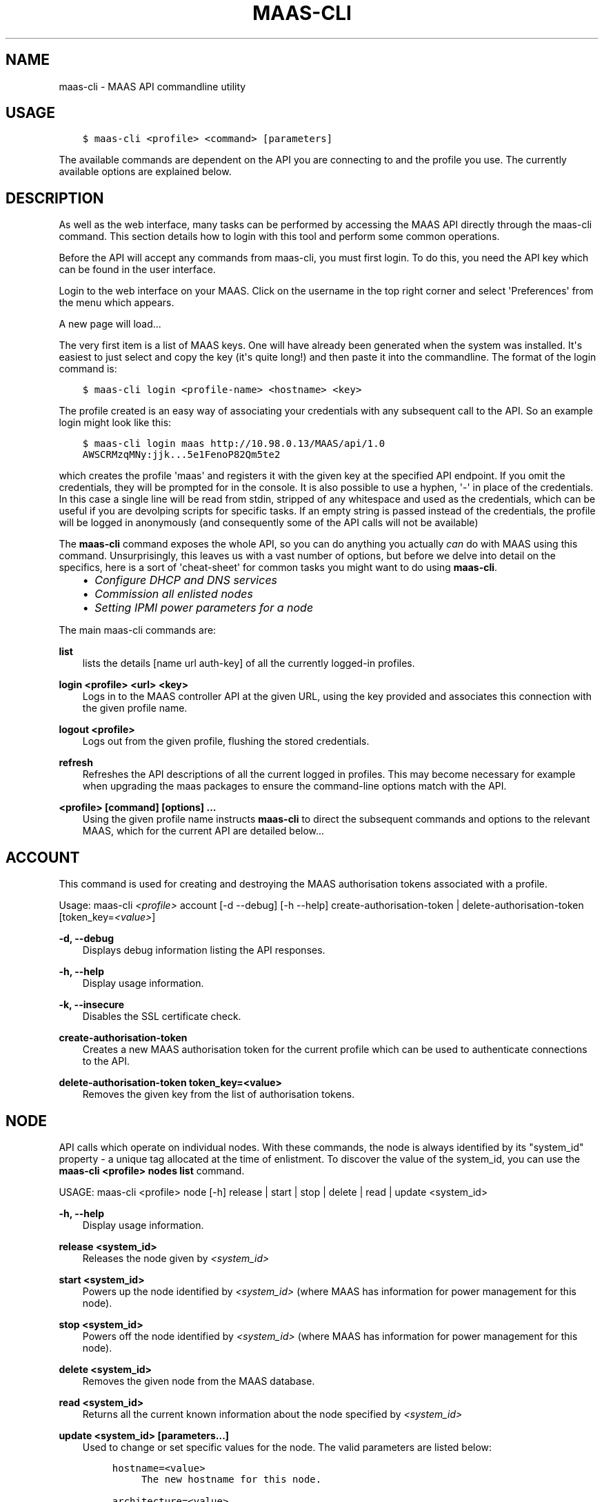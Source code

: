 .\" Man page generated from reStructuredText.
.
.TH "MAAS-CLI" "8" "October 25, 2013" "13.10" "MAAS"
.SH NAME
maas-cli \- MAAS API commandline utility
.
.nr rst2man-indent-level 0
.
.de1 rstReportMargin
\\$1 \\n[an-margin]
level \\n[rst2man-indent-level]
level margin: \\n[rst2man-indent\\n[rst2man-indent-level]]
-
\\n[rst2man-indent0]
\\n[rst2man-indent1]
\\n[rst2man-indent2]
..
.de1 INDENT
.\" .rstReportMargin pre:
. RS \\$1
. nr rst2man-indent\\n[rst2man-indent-level] \\n[an-margin]
. nr rst2man-indent-level +1
.\" .rstReportMargin post:
..
.de UNINDENT
. RE
.\" indent \\n[an-margin]
.\" old: \\n[rst2man-indent\\n[rst2man-indent-level]]
.nr rst2man-indent-level -1
.\" new: \\n[rst2man-indent\\n[rst2man-indent-level]]
.in \\n[rst2man-indent\\n[rst2man-indent-level]]u
..
.
.nr rst2man-indent-level 0
.
.de1 rstReportMargin
\\$1 \\n[an-margin]
level \\n[rst2man-indent-level]
level margin: \\n[rst2man-indent\\n[rst2man-indent-level]]
-
\\n[rst2man-indent0]
\\n[rst2man-indent1]
\\n[rst2man-indent2]
..
.de1 INDENT
.\" .rstReportMargin pre:
. RS \\$1
. nr rst2man-indent\\n[rst2man-indent-level] \\n[an-margin]
. nr rst2man-indent-level +1
.\" .rstReportMargin post:
..
.de UNINDENT
. RE
.\" indent \\n[an-margin]
.\" old: \\n[rst2man-indent\\n[rst2man-indent-level]]
.nr rst2man-indent-level -1
.\" new: \\n[rst2man-indent\\n[rst2man-indent-level]]
.in \\n[rst2man-indent\\n[rst2man-indent-level]]u
..
.SH USAGE
.INDENT 0.0
.INDENT 3.5
.sp
.nf
.ft C
$ maas\-cli <profile> <command> [parameters]
.ft P
.fi
.UNINDENT
.UNINDENT
.sp
The available commands are dependent on the API you are connecting to and the
profile you use. The currently available options are explained below.
.SH DESCRIPTION
.sp
As well as the web interface, many tasks can be performed by accessing
the MAAS API directly through the maas\-cli command. This section
details how to login with this tool and perform some common
operations.
.sp
Before the API will accept any commands from maas\-cli, you must first
login. To do this, you need the API key which can be found in the user
interface.
.sp
Login to the web interface on your MAAS. Click on the username in the
top right corner and select \(aqPreferences\(aq from the menu which appears.
.sp
A new page will load...
.sp
The very first item is a list of MAAS keys. One will have already been
generated when the system was installed. It\(aqs easiest to just select
and copy the key (it\(aqs quite long!) and then paste it into the
commandline. The format of the login command is:
.INDENT 0.0
.INDENT 3.5
.sp
.nf
.ft C
$ maas\-cli login <profile\-name> <hostname> <key>
.ft P
.fi
.UNINDENT
.UNINDENT
.sp
The profile created is an easy way of associating your credentials
with any subsequent call to the API. So an example login might look
like this:
.INDENT 0.0
.INDENT 3.5
.sp
.nf
.ft C
$ maas\-cli login maas http://10.98.0.13/MAAS/api/1.0
AWSCRMzqMNy:jjk...5e1FenoP82Qm5te2
.ft P
.fi
.UNINDENT
.UNINDENT
.sp
which creates the profile \(aqmaas\(aq and registers it with the given key
at the specified API endpoint.  If you omit the credentials, they will
be prompted for in the console. It is also possible to use a hyphen,
\(aq\-\(aq in place of the credentials. In this case a single line will be
read from stdin, stripped of any whitespace and used as the
credentials, which can be useful if you are devolping scripts for
specific tasks.  If an empty string is passed instead of the
credentials, the profile will be logged in anonymously (and
consequently some of the API calls will not be available)
.sp
The \fBmaas\-cli\fP command exposes the whole API, so you can do anything
you actually \fIcan\fP do with MAAS using this command. Unsurprisingly,
this leaves us with a vast number of options, but before we delve into
detail on the specifics, here is a sort of \(aqcheat\-sheet\(aq for common
tasks you might want to do using \fBmaas\-cli\fP\&.
.INDENT 0.0
.INDENT 3.5
.INDENT 0.0
.IP \(bu 2
\fIConfigure DHCP and DNS services\fP
.IP \(bu 2
\fICommission all enlisted nodes\fP
.IP \(bu 2
\fI\%Setting IPMI power parameters for a node\fP
.UNINDENT
.UNINDENT
.UNINDENT
.sp
The main maas\-cli commands are:
.sp
\fBlist\fP
.INDENT 0.0
.INDENT 3.5
lists the details [name url auth\-key] of all the currently logged\-in
profiles.
.UNINDENT
.UNINDENT
.sp
\fBlogin <profile> <url> <key>\fP
.INDENT 0.0
.INDENT 3.5
Logs in to the MAAS controller API at the given URL, using the key
provided and associates this connection with the given profile name.
.UNINDENT
.UNINDENT
.sp
\fBlogout <profile>\fP
.INDENT 0.0
.INDENT 3.5
Logs out from the given profile, flushing the stored credentials.
.UNINDENT
.UNINDENT
.sp
\fBrefresh\fP
.INDENT 0.0
.INDENT 3.5
Refreshes the API descriptions of all the current logged in
profiles. This may become necessary for example when upgrading the
maas packages to ensure the command\-line options match with the API.
.UNINDENT
.UNINDENT
.sp
\fB<profile> [command] [options] ...\fP
.INDENT 0.0
.INDENT 3.5
Using the given profile name instructs \fBmaas\-cli\fP to direct the
subsequent commands and options to the relevant MAAS, which for the
current API are detailed below...
.UNINDENT
.UNINDENT
.SH ACCOUNT
.sp
This command is used for creating and destroying the
MAAS authorisation tokens associated with a profile.
.sp
Usage: maas\-cli \fI<profile>\fP account [\-d \-\-debug] [\-h \-\-help]
create\-authorisation\-token | delete\-authorisation\-token [token_key=\fI<value>\fP]
.sp
\fB\-d, \-\-debug\fP
.INDENT 0.0
.INDENT 3.5
Displays debug information listing the API responses.
.UNINDENT
.UNINDENT
.sp
\fB\-h, \-\-help\fP
.INDENT 0.0
.INDENT 3.5
Display usage information.
.UNINDENT
.UNINDENT
.sp
\fB\-k, \-\-insecure\fP
.INDENT 0.0
.INDENT 3.5
Disables the SSL certificate check.
.UNINDENT
.UNINDENT
.sp
\fBcreate\-authorisation\-token\fP
.INDENT 0.0
.INDENT 3.5
Creates a new MAAS authorisation token for the current profile
which can be used to authenticate connections to the API.
.UNINDENT
.UNINDENT
.sp
\fBdelete\-authorisation\-token token_key=<value>\fP
.INDENT 0.0
.INDENT 3.5
Removes the given key from the list of authorisation tokens.
.UNINDENT
.UNINDENT
.SH NODE
.sp
API calls which operate on individual nodes. With these commands, the
node is always identified by its "system_id" property \- a unique tag
allocated at the time of enlistment. To discover the value of the
system_id, you can use the \fBmaas\-cli <profile> nodes list\fP command.
.sp
USAGE: maas\-cli <profile> node [\-h] release | start | stop | delete |
read | update <system_id>
.sp
\fB\-h, \-\-help\fP
.INDENT 0.0
.INDENT 3.5
Display usage information.
.UNINDENT
.UNINDENT
.sp
\fBrelease <system_id>\fP
.INDENT 0.0
.INDENT 3.5
Releases the node given by \fI<system_id>\fP
.UNINDENT
.UNINDENT
.sp
\fBstart <system_id>\fP
.INDENT 0.0
.INDENT 3.5
Powers up the node identified by \fI<system_id>\fP (where MAAS has
information for power management for this node).
.UNINDENT
.UNINDENT
.sp
\fBstop <system_id>\fP
.INDENT 0.0
.INDENT 3.5
Powers off the node identified by \fI<system_id>\fP (where MAAS has
information for power management for this node).
.UNINDENT
.UNINDENT
.sp
\fBdelete <system_id>\fP
.INDENT 0.0
.INDENT 3.5
Removes the given node from the MAAS database.
.UNINDENT
.UNINDENT
.sp
\fBread <system_id>\fP
.INDENT 0.0
.INDENT 3.5
Returns all the current known information about the node specified
by \fI<system_id>\fP
.UNINDENT
.UNINDENT
.sp
\fBupdate <system_id> [parameters...]\fP
.INDENT 0.0
.INDENT 3.5
Used to change or set specific values for the node. The valid
parameters are listed below:
.INDENT 0.0
.INDENT 3.5
.sp
.nf
.ft C
hostname=<value>
     The new hostname for this node.

architecture=<value>
     Sets the architecture type, where <value>
     is a string containing a valid architecture type,
     e.g. "i386/generic"

power_type=<value>
     Apply the given dotted decimal value as the broadcast IP address
     for this subnet.

power_parameters_{param1}... =<value>
     Set the given power parameters. Note that the valid options for these
     depend on the power type chosen.

power_parameters_skip_check \(aqtrue\(aq | \(aqfalse\(aq
     Whether to sanity check the supplied parameters against this node\(aqs
     declared power type. The default is \(aqfalse\(aq.
.ft P
.fi
.UNINDENT
.UNINDENT
.UNINDENT
.UNINDENT
.sp
Example: Setting the power parameters for an ipmi enabled node:
.INDENT 0.0
.INDENT 3.5
.sp
.nf
.ft C
maas\-cli maas node update <system_id> \e
  power_type="ipmi" \e
  power_parameters_power_address=192.168.22.33 \e
  power_parameters_power_user=root \e
  power_parameters_power_pass=ubuntu;
.ft P
.fi
.UNINDENT
.UNINDENT
.SH NODES
.sp
Usage: maas\-cli <profile> nodes [\-h] is\-registered | list\-allocated |
acquire | list | accept | accept\-all | new | check\-commissioning
.sp
\fB\-h, \-\-help\fP
.INDENT 0.0
.INDENT 3.5
Display usage information.
.UNINDENT
.UNINDENT
.sp
\fBaccept <system_id>\fP
.INDENT 0.0
.INDENT 3.5
Accepts the node referenced by <system_id>.
.UNINDENT
.UNINDENT
.sp
\fBaccept\-all\fP
.INDENT 0.0
.INDENT 3.5
Accepts all currently discovered but not previously accepted nodes.
.UNINDENT
.UNINDENT
.sp
\fBacquire\fP
.INDENT 0.0
.INDENT 3.5
Allocates a node to the profile used to issue the command. Any
ready node may be allocated.
.UNINDENT
.UNINDENT
.sp
\fBis\-registered mac_address=<address>\fP
.INDENT 0.0
.INDENT 3.5
Checks to see whether the specified MAC address is registered to a
node.
.UNINDENT
.UNINDENT
.sp
\fBlist\fP
.INDENT 0.0
.INDENT 3.5
Returns a JSON formatted object listing all the currently known
nodes, their system_id, status and other details.
.UNINDENT
.UNINDENT
.sp
\fBlist\-allocated\fP
.INDENT 0.0
.INDENT 3.5
Returns a JSON formatted object listing all the currently allocated
nodes, their system_id, status and other details.
.UNINDENT
.UNINDENT
.sp
\fBnew architecture=<value> mac_addresses=<value> [parameters]\fP
.INDENT 0.0
.INDENT 3.5
Creates a new node entry given the provided key=value information
for the node. A minimum of the MAC address and architecture must be
provided. Other parameters may also be supplied:
.INDENT 0.0
.INDENT 3.5
.sp
.nf
.ft C
architecture="<value>" \- The architecture of the node, must be
one of the recognised architecture strings (e.g. "i386/generic")
hostname="<value>" \- a name for this node. If not supplied a name
will be generated.
mac_addresses="<value>" \- The mac address(es)
allocated to this node.
powertype="<value>" \- the power type of
the node (e.g. virsh, ipmi)
.ft P
.fi
.UNINDENT
.UNINDENT
.UNINDENT
.UNINDENT
.sp
\fBcheck\-commissioning\fP
.INDENT 0.0
.INDENT 3.5
Displays current status of nodes in the commissioning phase. Any
that have not returned before the system timeout value are listed
as "failed".
.UNINDENT
.UNINDENT
.sp
Examples:
Accept and commission all discovered nodes:
.INDENT 0.0
.INDENT 3.5
.sp
.nf
.ft C
$ maas\-cli maas nodes accept\-all
.ft P
.fi
.UNINDENT
.UNINDENT
.sp
List all known nodes:
.INDENT 0.0
.INDENT 3.5
.sp
.nf
.ft C
$ maas\-cli maas nodes list
.ft P
.fi
.UNINDENT
.UNINDENT
.sp
Filter the list using specific key/value pairs:
.INDENT 0.0
.INDENT 3.5
.sp
.nf
.ft C
$ maas\-cli maas nodes list architecture="i386/generic"
.ft P
.fi
.UNINDENT
.UNINDENT
.SH NODE-GROUPS
.sp
Usage: maas\-cli <profile> node\-groups [\-d \-\-debug] [\-h \-\-help] [\-k
\-\-insecure] register | list | refresh\-workers | accept | reject
.sp
\fB\-d, \-\-debug\fP
.INDENT 0.0
.INDENT 3.5
Displays debug information listing the API responses.
.UNINDENT
.UNINDENT
.sp
\fB\-h, \-\-help\fP
.INDENT 0.0
.INDENT 3.5
Display usage information.
.UNINDENT
.UNINDENT
.sp
\fB\-k, \-\-insecure\fP
.INDENT 0.0
.INDENT 3.5
Disables the SSL certificate check.
.UNINDENT
.UNINDENT
.sp
\fBregister uuid=<value> name=<value> interfaces=<json_string>\fP
.INDENT 0.0
.INDENT 3.5
Registers a new node group with the given name and uuid. The
interfaces parameter must be supplied in the form of a JSON string
comprising the key/value data for the interface to be used, for
example: interface=\(aq["ip":"192.168.21.5","interface":"eth1", "subnet_mask":"255.255.255.0","broadcast_ip":"192.168.21.255", "router_ip":"192.168.21.1", "ip_range_low":"192.168.21.10", "ip_range_high":"192.168.21.50"}]\(aq
.UNINDENT
.UNINDENT
.sp
\fBlist\fP
.INDENT 0.0
.INDENT 3.5
Returns a JSON list of all currently defined node groups.
.UNINDENT
.UNINDENT
.sp
\fBrefresh_workers\fP
.INDENT 0.0
.INDENT 3.5
It sounds a bit like they will get a cup of tea and a
biscuit. Actually this just sends each node\-group worker an update
of its credentials (API key, node\-group name). This command is
usually not needed at a user level, but is often used by worker
nodes.
.UNINDENT
.UNINDENT
.sp
\fBaccept <uuid>\fP
.INDENT 0.0
.INDENT 3.5
Accepts a node\-group or number of nodegroups indicated by the
supplied UUID
.UNINDENT
.UNINDENT
.sp
\fBreject <uuid>\fP
.INDENT 0.0
.INDENT 3.5
Rejects a node\-group or number of nodegroups indicated by the
supplied UUID
.UNINDENT
.UNINDENT
.SH NODE-GROUP-INTERFACE
.sp
For managing the interfaces. See also \fInode\-group\-interfaces\fP
.sp
Usage: maas\-cli \fI<profile>\fP node\-group\-interfaces [\-d \-\-debug] [\-h
\-\-help] [\-k \-\-insecure] read | update | delete [parameters...]
.sp
\&..program:: maas\-cli node\-group\-interface
.sp
\fBread <uuid> <interface>\fP
.INDENT 0.0
.INDENT 3.5
Returns the current settings for the given UUID and interface
.UNINDENT
.UNINDENT
.sp
\fBupdate [parameters]\fP
.INDENT 0.0
.INDENT 3.5
Changes the settings for the interface according to the given
parameters:
.INDENT 0.0
.INDENT 3.5
.sp
.nf
.ft C
management=  0 | 1 | 2
     The service to be managed on the interface ( 0= none, 1=DHCP, 2=DHCP
     and DNS).

subnet_mask=<value>
     Apply the given dotted decimal value as the subnet mask.

broadcast_ip=<value>
     Apply the given dotted decimal value as the broadcast IP address for
     this subnet.

router_ip=<value>
     Apply the given dotted decimal value as the default router address
     for this subnet.

ip_range_low=<value>
     The lowest value of IP address to allocate via DHCP

ip_range_high=<value>
     The highest value of IP address to allocate via DHCP
.ft P
.fi
.UNINDENT
.UNINDENT
.UNINDENT
.UNINDENT
.sp
\fBdelete <uuid> <interface>\fP
.INDENT 0.0
.INDENT 3.5
Removes the entry for the given UUID and interface.
.UNINDENT
.UNINDENT
.sp
Example:
Configuring DHCP and DNS.
.sp
To enable MAAS to manage DHCP and DNS, it needs to be supplied with the relevant
interface information. To do this we need to first determine the UUID of the
node group affected:
.INDENT 0.0
.INDENT 3.5
.sp
.nf
.ft C
$ uuid=$(maas\-cli <profile> node\-groups list | grep uuid | cut \-d\e" \-f4)
.ft P
.fi
.UNINDENT
.UNINDENT
.sp
Once we have the UUID we can use this to update the node\-group\-interface for
that nodegroup, and pass it the relevant interface details:
.INDENT 0.0
.INDENT 3.5
.sp
.nf
.ft C
$ maas\-cli <profile> node\-group\-interface update $uuid eth0 \e
        ip_range_high=192.168.123.200    \e
        ip_range_low=192.168.123.100     \e
        management=2                     \e
        broadcast_ip=192.168.123.255     \e
        router_ip=192.168.123.1          \e
.ft P
.fi
.UNINDENT
.UNINDENT
.sp
Replacing the example values with those required for this network. The
only non\-obvious parameter is \(aqmanagement\(aq which takes the values 0
(no management), 1 (manage DHCP) and 2 (manage DHCP and DNS).
.SH NODE-GROUP-INTERFACES
.sp
The node\-group\-interfaces commands are used for configuring the
management of DHCP and DNS services where these are managed by MAAS.
.sp
Usage: maas\-cli \fI<profile>\fP node\-group\-interfaces [\-d \-\-debug] [\-h
\-\-help] [\-k \-\-insecure] list | new [parameters...]
.sp
\fB\-d, \-\-debug\fP
.INDENT 0.0
.INDENT 3.5
Displays debug information listing the API responses.
.UNINDENT
.UNINDENT
.sp
\fB\-h, \-\-help\fP
.INDENT 0.0
.INDENT 3.5
Display usage information.
.UNINDENT
.UNINDENT
.sp
\fB\-k, \-\-insecure\fP
.INDENT 0.0
.INDENT 3.5
Disables the SSL certificate check.
.UNINDENT
.UNINDENT
.sp
\fBlist <label>\fP
.INDENT 0.0
.INDENT 3.5
Lists the current stored configurations for the given identifier
<label> in a key:value format which should be easy to decipher.
.UNINDENT
.UNINDENT
.sp
\fBnew <label> ip=<value> interface=<if_device> [parameters...]\fP
.INDENT 0.0
.INDENT 3.5
Creates a new interface group. The required parameters are the IP
address and the network interface this appies to (e.g. eth0). In
order to do anything useful, further parameters are required:
.INDENT 0.0
.INDENT 3.5
.sp
.nf
.ft C
management= 0 | 1 | 2
     The service to be managed on the interface
     ( 0= none, 1=DHCP, 2=DHCP and DNS).

subnet_mask=<value>
     Apply the given dotted decimal value as the subnet mask.

broadcast_ip=<value>
     Apply the given dotted decimal value as the
     broadcast IP address for this subnet.

router_ip=<value>
     Apply the given dotted decimal value as the
     default router address for this subnet.

ip_range_low=<value>
     The lowest value of IP address to allocate via DHCP

ip_range_high=<value>
     The highest value of IP address to allocate via DHCP
.ft P
.fi
.UNINDENT
.UNINDENT
.UNINDENT
.UNINDENT
.SH TAG
.INDENT 0.0
.TP
.B Usage: maas\-cli <profile> tag read | update\-nodes | rebuild | update |
nodes | delete
.UNINDENT
.sp
\fBread <tag_name>\fP
.INDENT 0.0
.INDENT 3.5
Returns information on the tag specified by <name>
.UNINDENT
.UNINDENT
.sp
\fBupdate\-nodes <tag_name> [add=<system_id>] [remove=<system_id>]
[nodegroup=<system_id>]\fP
.INDENT 0.0
.INDENT 3.5
Applies or removes the given tag from a list of nodes specified by
either or both of add="<system_id>" and remove="<system_id>". The
nodegroup parameter, which restricts the operations to a particular
nodegroup, is optional, but only the superuser can execute this
command without it.
.UNINDENT
.UNINDENT
.sp
\fBrebuild\fP
.INDENT 0.0
.INDENT 3.5
Triggers a rebuild of the tag to node mapping.
.UNINDENT
.UNINDENT
.sp
\fBupdate <tag_name> [name=<value>] | [comment=<value>]|
[definition=<value>]\fP
.INDENT 0.0
.INDENT 3.5
Updates the tag identified by tag_name. Any or all of name,comment
and definition may be supplied as parameters. If no parameters are
supplied, this command returns the current values.
.UNINDENT
.UNINDENT
.sp
\fBnodes <tag_name>\fP
.INDENT 0.0
.INDENT 3.5
Returns a list of nodes which are associated with the given tag.
.UNINDENT
.UNINDENT
.sp
\fBdelete <tag_name>\fP
.INDENT 0.0
.INDENT 3.5
Deletes the given tag.
.UNINDENT
.UNINDENT
.SH TAGS
.sp
Tags are a really useful way of identifying nodes with particular
characteristics.
.sp
Usage: maas\-cli <profile> tag [\-d \-\-debug] [\-h \-\-help] [\-k
\-\-insecure] list | new
.sp
\fB\-d, \-\-debug\fP
.INDENT 0.0
.INDENT 3.5
Displays debug information listing the API responses.
.UNINDENT
.UNINDENT
.sp
\fB\-h, \-\-help\fP
.INDENT 0.0
.INDENT 3.5
Display usage information.
.UNINDENT
.UNINDENT
.sp
\fB\-k, \-\-insecure\fP
.INDENT 0.0
.INDENT 3.5
Disables the SSL certificate check.
.UNINDENT
.UNINDENT
.sp
\fBlist\fP
.INDENT 0.0
.INDENT 3.5
Returns a JSON object listing all the current tags known by the MAAS server
.UNINDENT
.UNINDENT
.sp
\fBcreate name=<value> definition=<value> [comment=<value>]\fP
.INDENT 0.0
.INDENT 3.5
Creates a new tag with the given name and definition. A comment is
optional. Names must be unique, obviously \- an error will be
returned if the given name already exists. The definition is in the
form of an XPath expression which parses the XML returned by
running \fBlshw\fP on the node.
.UNINDENT
.UNINDENT
.sp
Example:
Adding a tag to all nodes which have an Intel GPU:
.INDENT 0.0
.INDENT 3.5
.sp
.nf
.ft C
$ maas\-cli maas tags new name=\(aqintel\-gpu\(aq \e
    comment=\(aqMachines which have an Intel display driver\(aq \e
    definition=\(aqcontains(//node[@id="display"]/vendor, "Intel")
.ft P
.fi
.UNINDENT
.UNINDENT
.SH UNUSED COMMANDS
.sp
Because the \fBmaas\-cli\fP command exposes all of the API, it also lists
some command options which are not really intended for end users, such
as the "file" and "boot\-images" options.
.SH FURTHER DOCUMENTATION
.sp
For more documentation of MAAS, please see \fI\%https://maas.ubuntu.com/docs\fP
.SH SEE ALSO
.sp
\fImaas\fP
.SH AUTHOR
Canonical 2013
.SH COPYRIGHT
2013, MAAS Developers
.\" Generated by docutils manpage writer.
.
